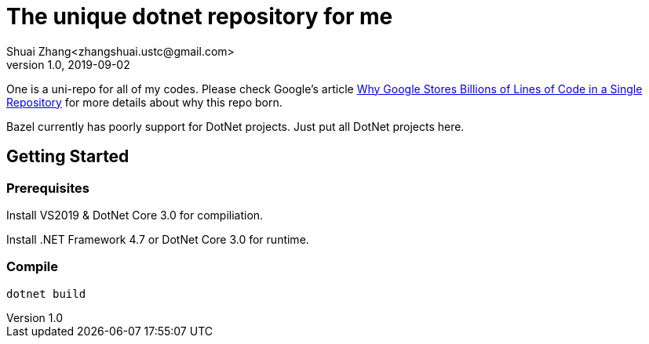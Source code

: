 = The unique dotnet repository for me
Shuai Zhang<zhangshuai.ustc@gmail.com>
v1.0, 2019-09-02

One is a uni-repo for all of my codes. Please check Google's article link:https://cacm.acm.org/magazines/2016/7/204032-why-google-stores-billions-of-lines-of-code-in-a-single-repository/fulltext[Why Google Stores Billions of Lines of Code in a Single Repository] for more details about why this repo born.

Bazel currently has poorly support for DotNet projects. Just put all DotNet projects here.

== Getting Started

=== Prerequisites

Install VS2019 & DotNet Core 3.0 for compiliation.

Install .NET Framework 4.7 or DotNet Core 3.0 for runtime.

=== Compile

[source]
----
dotnet build
----
